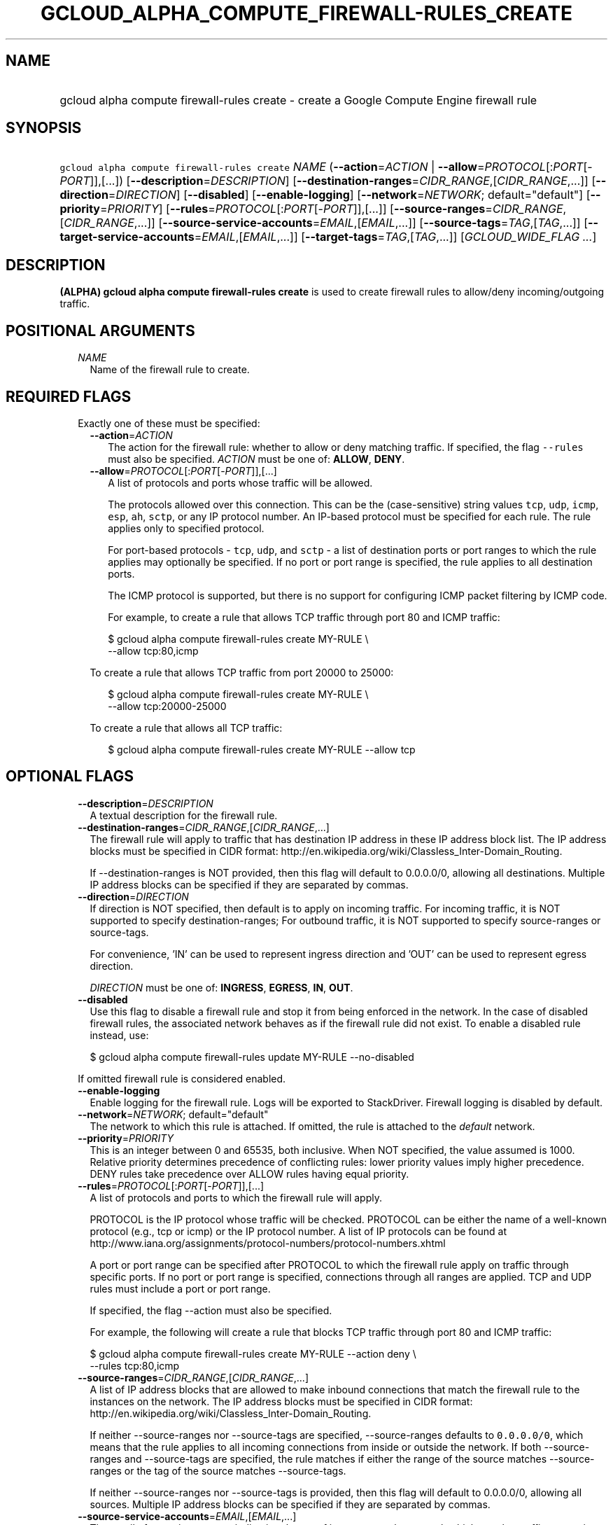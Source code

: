 
.TH "GCLOUD_ALPHA_COMPUTE_FIREWALL\-RULES_CREATE" 1



.SH "NAME"
.HP
gcloud alpha compute firewall\-rules create \- create a Google Compute Engine firewall rule



.SH "SYNOPSIS"
.HP
\f5gcloud alpha compute firewall\-rules create\fR \fINAME\fR (\fB\-\-action\fR=\fIACTION\fR\ |\ \fB\-\-allow\fR=\fIPROTOCOL\fR[:\fIPORT\fR[\-\fIPORT\fR]],[...]) [\fB\-\-description\fR=\fIDESCRIPTION\fR] [\fB\-\-destination\-ranges\fR=\fICIDR_RANGE\fR,[\fICIDR_RANGE\fR,...]] [\fB\-\-direction\fR=\fIDIRECTION\fR] [\fB\-\-disabled\fR] [\fB\-\-enable\-logging\fR] [\fB\-\-network\fR=\fINETWORK\fR;\ default="default"] [\fB\-\-priority\fR=\fIPRIORITY\fR] [\fB\-\-rules\fR=\fIPROTOCOL\fR[:\fIPORT\fR[\-\fIPORT\fR]],[...]] [\fB\-\-source\-ranges\fR=\fICIDR_RANGE\fR,[\fICIDR_RANGE\fR,...]] [\fB\-\-source\-service\-accounts\fR=\fIEMAIL\fR,[\fIEMAIL\fR,...]] [\fB\-\-source\-tags\fR=\fITAG\fR,[\fITAG\fR,...]] [\fB\-\-target\-service\-accounts\fR=\fIEMAIL\fR,[\fIEMAIL\fR,...]] [\fB\-\-target\-tags\fR=\fITAG\fR,[\fITAG\fR,...]] [\fIGCLOUD_WIDE_FLAG\ ...\fR]



.SH "DESCRIPTION"

\fB(ALPHA)\fR \fBgcloud alpha compute firewall\-rules create\fR is used to
create firewall rules to allow/deny incoming/outgoing traffic.



.SH "POSITIONAL ARGUMENTS"

.RS 2m
.TP 2m
\fINAME\fR
Name of the firewall rule to create.


.RE
.sp

.SH "REQUIRED FLAGS"

.RS 2m
.TP 2m

Exactly one of these must be specified:

.RS 2m
.TP 2m
\fB\-\-action\fR=\fIACTION\fR
The action for the firewall rule: whether to allow or deny matching traffic. If
specified, the flag \f5\-\-rules\fR must also be specified. \fIACTION\fR must be
one of: \fBALLOW\fR, \fBDENY\fR.

.TP 2m
\fB\-\-allow\fR=\fIPROTOCOL\fR[:\fIPORT\fR[\-\fIPORT\fR]],[...]
A list of protocols and ports whose traffic will be allowed.

The protocols allowed over this connection. This can be the (case\-sensitive)
string values \f5tcp\fR, \f5udp\fR, \f5icmp\fR, \f5esp\fR, \f5ah\fR, \f5sctp\fR,
or any IP protocol number. An IP\-based protocol must be specified for each
rule. The rule applies only to specified protocol.

For port\-based protocols \- \f5tcp\fR, \f5udp\fR, and \f5sctp\fR \- a list of
destination ports or port ranges to which the rule applies may optionally be
specified. If no port or port range is specified, the rule applies to all
destination ports.

The ICMP protocol is supported, but there is no support for configuring ICMP
packet filtering by ICMP code.

For example, to create a rule that allows TCP traffic through port 80 and ICMP
traffic:

.RS 2m
$ gcloud alpha compute firewall\-rules create MY\-RULE \e
    \-\-allow tcp:80,icmp
.RE

To create a rule that allows TCP traffic from port 20000 to 25000:

.RS 2m
$ gcloud alpha compute firewall\-rules create MY\-RULE \e
    \-\-allow tcp:20000\-25000
.RE

To create a rule that allows all TCP traffic:

.RS 2m
$ gcloud alpha compute firewall\-rules create MY\-RULE \-\-allow tcp
.RE



.RE
.RE
.sp

.SH "OPTIONAL FLAGS"

.RS 2m
.TP 2m
\fB\-\-description\fR=\fIDESCRIPTION\fR
A textual description for the firewall rule.

.TP 2m
\fB\-\-destination\-ranges\fR=\fICIDR_RANGE\fR,[\fICIDR_RANGE\fR,...]
The firewall rule will apply to traffic that has destination IP address in these
IP address block list. The IP address blocks must be specified in CIDR format:
http://en.wikipedia.org/wiki/Classless_Inter\-Domain_Routing.

If \-\-destination\-ranges is NOT provided, then this flag will default to
0.0.0.0/0, allowing all destinations. Multiple IP address blocks can be
specified if they are separated by commas.

.TP 2m
\fB\-\-direction\fR=\fIDIRECTION\fR
If direction is NOT specified, then default is to apply on incoming traffic. For
incoming traffic, it is NOT supported to specify destination\-ranges; For
outbound traffic, it is NOT supported to specify source\-ranges or source\-tags.

For convenience, 'IN' can be used to represent ingress direction and 'OUT' can
be used to represent egress direction.

\fIDIRECTION\fR must be one of: \fBINGRESS\fR, \fBEGRESS\fR, \fBIN\fR,
\fBOUT\fR.

.TP 2m
\fB\-\-disabled\fR
Use this flag to disable a firewall rule and stop it from being enforced in the
network. In the case of disabled firewall rules, the associated network behaves
as if the firewall rule did not exist. To enable a disabled rule instead, use:

.RS 2m
$ gcloud alpha compute firewall\-rules update MY\-RULE \-\-no\-disabled
.RE

If omitted firewall rule is considered enabled.

.TP 2m
\fB\-\-enable\-logging\fR
Enable logging for the firewall rule. Logs will be exported to StackDriver.
Firewall logging is disabled by default.

.TP 2m
\fB\-\-network\fR=\fINETWORK\fR; default="default"
The network to which this rule is attached. If omitted, the rule is attached to
the \f5\fIdefault\fR\fR network.

.TP 2m
\fB\-\-priority\fR=\fIPRIORITY\fR
This is an integer between 0 and 65535, both inclusive. When NOT specified, the
value assumed is 1000. Relative priority determines precedence of conflicting
rules: lower priority values imply higher precedence. DENY rules take precedence
over ALLOW rules having equal priority.

.TP 2m
\fB\-\-rules\fR=\fIPROTOCOL\fR[:\fIPORT\fR[\-\fIPORT\fR]],[...]
A list of protocols and ports to which the firewall rule will apply.

PROTOCOL is the IP protocol whose traffic will be checked. PROTOCOL can be
either the name of a well\-known protocol (e.g., tcp or icmp) or the IP protocol
number. A list of IP protocols can be found at
http://www.iana.org/assignments/protocol\-numbers/protocol\-numbers.xhtml

A port or port range can be specified after PROTOCOL to which the firewall rule
apply on traffic through specific ports. If no port or port range is specified,
connections through all ranges are applied. TCP and UDP rules must include a
port or port range.

If specified, the flag \-\-action must also be specified.

For example, the following will create a rule that blocks TCP traffic through
port 80 and ICMP traffic:

.RS 2m
$ gcloud alpha compute firewall\-rules create MY\-RULE \-\-action deny \e
    \-\-rules tcp:80,icmp
.RE

.TP 2m
\fB\-\-source\-ranges\fR=\fICIDR_RANGE\fR,[\fICIDR_RANGE\fR,...]
A list of IP address blocks that are allowed to make inbound connections that
match the firewall rule to the instances on the network. The IP address blocks
must be specified in CIDR format:
http://en.wikipedia.org/wiki/Classless_Inter\-Domain_Routing.

If neither \-\-source\-ranges nor \-\-source\-tags are specified,
\-\-source\-ranges defaults to \f50.0.0.0/0\fR, which means that the rule
applies to all incoming connections from inside or outside the network. If both
\-\-source\-ranges and \-\-source\-tags are specified, the rule matches if
either the range of the source matches \-\-source\-ranges or the tag of the
source matches \-\-source\-tags.

If neither \-\-source\-ranges nor \-\-source\-tags is provided, then this flag
will default to 0.0.0.0/0, allowing all sources. Multiple IP address blocks can
be specified if they are separated by commas.

.TP 2m
\fB\-\-source\-service\-accounts\fR=\fIEMAIL\fR,[\fIEMAIL\fR,...]
The email of a service account indicating the set of instances on the network
which match a traffic source in the firewall rule.

If a source service account is specified then neither source tags nor target
tags can also be specified.

.TP 2m
\fB\-\-source\-tags\fR=\fITAG\fR,[\fITAG\fR,...]
A list of instance tags indicating the set of instances on the network to which
the rule applies if all other fields match. If neither \-\-source\-ranges nor
\-\-source\-tags are specified, \-\-source\-ranges defaults to \f50.0.0.0/0\fR,
which means that the rule applies to all incoming connections from inside or
outside the network.

If both \-\-source\-ranges and \-\-source\-tags are specified, an inbound
connection is allowed if either the range of the source matches
\-\-source\-ranges or the tag of the source matches \-\-source\-tags.

Tags can be assigned to instances during instance creation.

If source tags are specified then neither a source nor target service account
can also be specified.

.TP 2m
\fB\-\-target\-service\-accounts\fR=\fIEMAIL\fR,[\fIEMAIL\fR,...]
The email of a service account indicating the set of instances to which firewall
rules apply. If both target tags and target service account are omitted, the
firewall rule is applied to all instances on the network.

If a target service account is specified then neither source tag nor target tags
can also be specified.

.TP 2m
\fB\-\-target\-tags\fR=\fITAG\fR,[\fITAG\fR,...]
A list of instance tags indicating the set of instances on the network which may
accept inbound connections that match the firewall rule. If both target tags and
target service account are omitted, all instances on the network can receive
inbound connections that match the rule.

Tags can be assigned to instances during instance creation.

If target tags are specified then neither a source nor target service account
can also be specified.


.RE
.sp

.SH "GCLOUD WIDE FLAGS"

These flags are available to all commands: \-\-account, \-\-configuration,
\-\-flatten, \-\-format, \-\-help, \-\-log\-http, \-\-project, \-\-quiet,
\-\-trace\-token, \-\-user\-output\-enabled, \-\-verbosity. Run \fB$ gcloud
help\fR for details.



.SH "EXAMPLES"

To create a firewall rule allowing incoming TCP traffic on port 8080, run:

.RS 2m
$ gcloud alpha compute firewall\-rules create FooService \e
    \-\-allow tcp:8080 \e
    \-\-description "Allow incoming traffic on TCP port 8080" \e
    \-\-direction INGRESS
.RE

To create a firewall rule that allows TCP traffic through port 80 and determines
a list of specific IP address blocks that are allowed to make inbound
connections, run:

.RS 2m
$ gcloud alpha compute firewall\-rules create "tcp\-rule" \e
    \-\-allow tcp:80 \-\-source\-ranges="10.0.0.0/22,10.0.0.0/14" \e
    \-\-description="Narrowing TCP traffic"
.RE

To list existing firewall rules, run:

.RS 2m
$ gcloud compute firewall\-rules list
.RE

For more detailed examples see
https://cloud.google.com/vpc/docs/using\-firewalls



.SH "NOTES"

This command is currently in ALPHA and may change without notice. If this
command fails with API permission errors despite specifying the right project,
you will have to apply for early access and have your projects registered on the
API whitelist to use it. To do so, contact Support at
https://cloud.google.com/support/. These variants are also available:

.RS 2m
$ gcloud compute firewall\-rules create
$ gcloud beta compute firewall\-rules create
.RE

